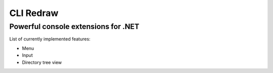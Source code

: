 ==========
CLI Redraw
==========
Powerful console extensions for .NET
------------------------------------

List of currently implemented features:

- Menu
- Input
- Directory tree view
